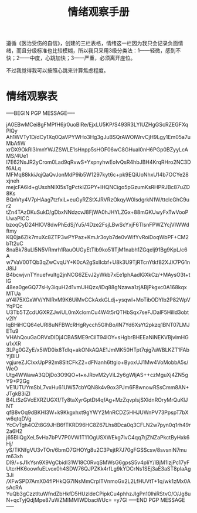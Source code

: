 #+TITLE: 情绪观察手册
#+OPTIONS: ^:nil
#+OPTIONS: num:nil
#+HTML_HEAD: <link rel="stylesheet" href="https://latex.now.sh/style.css">

遵循《医治受伤的自信》，创建的三栏表格，情绪这一栏因为我只会记录负面情绪，而且分级标准也比较模糊，所以我只采用3级分类法：1——轻微，感到不快；2——中度，心跳加快；3——严重，必须离开座位。

不过我觉得我可以按照心跳来计算焦虑程度。
* 情绪观察表
-----BEGIN PGP MESSAGE-----

jA0EBwMCei8gFMPfH6jr0uoBlRe/EjxLU5KP/S493R3LYIUZHgGScRZEGFXqPlQy
Ah1WVTy1D/dCy1Xq0QaVPYWHo3Hg3gJuBSQrAWOlWrvCjH9Lgy1Em05a7uMbAfiW
xrDX9OkRl3ImnYWJZSWLE1sHnpp5sHOF06wC8GHuaI0nH6PGp0BZyyLcAMS/4Ue1
I7E62NsJR2yCrom0Lad9qRvwS+YxpnyhwEoIvQsR4hbJBH4KrqRHro2NC3Df6ALq
MFMq88kkiJqjQaQvJonMdP9ib5W1297kyt6c+pk9EQiUoNhxU14b7OCYe28xjneh
mejcFA6ld+gUsxhNlXl5sTgPctkIZGPY+lHQNCigo5pGzumKsRHPRJBc87uZD8Ks
BQnVty4V7pHAag7tzfxiL+euGyRZStXJRVRzOkqyW0lsdgrkN1W/ttclcGhC9ur2
tZn4TAzDKuSukD/gDbxNNdzcvJ8FjWA0hJHYLZGx+88mGKUwyFxTwVooPUwaPICC
bzoqCyD24HlOV8dwPhEdSjYu5/4Dze2FsjLBwScYxjF6TlsnFPWZYcjVIWWdftmy
KQ0ja6ZIk7muXc8ZTP3wPYPaz+KmJr3oyb7de0vWifYvRoiDoqWbPF+CM2bTt2uC
8naBk78uLl5N5VRmrh1RauOUGyEtTIb9ko51lTjM1nabh1ZGqelj91Bg9KpL/c6A
w7VaV00TQb3qZwCvqUY+K0cA2gSxIIcbf+U8k3U9TjRTcnYtkf82XJX7PG1nJ8iJ
B4bcwjvnTYnuefvuItg2jnNCG6ZEvJ2yWkb7xEe1phAadlGXkCz/+MAysO3t+tlG
48ea0geGQ77sHy3iquH2d1vmUHQzx/iDq88gNzawa1zjABjPkgxc0A168kqxMTUa
aY4I75XGxWV/YNIRvM9K6UiMvCCkAxkGLdj+ysqwl+MoTibODYlb2P82WpVYqPQc
U3Tb5TZcdUGXRZJwiUL0mXclomCu4W4t5rQTHbSqx7seFJDaIF5Hilld3obtv2lY
IqBHiHCQ64eURl8uNFBWcRHgRycch5GlhBo/lN7Yd6XsYt2pkzq1BNT07LMJETu9
VHAhQouGaORVxDIDj4CBA5ME9rCilT94lOY+sHgbrBHEEaNiNEKVBjvlmHGu1xXR
3LPg0GZyE/x5WD0ix8Tdlq+akONkAQAE1JmMK50HTpt7qig7aWBLKZT1FAbYjBlU
vgjureZJClxxUpP92m8SltCFkZ2+dFNanh6ttgio+ByoxUJ1Mw4VoMobbA5s/WeO
Utg4WWawA3QDjDo3O9QO+t+xJRovM2yViL2y6gWljAS++czMguXj4ZN5gY9+P2Gg
VE1UTUYmSbL7vxHu61UW57cbYQN8k4v9ox3PJm6F8wnowRSsCmm8AN+JTgkB3iZI
B4LtSzGVcEXRZUGXf/Ty8taXyrGptDt4qfAg+MzZqvplsjSXldnROryMrQuKlJNT
qfB8vOq9dBKHI3W+k9Kkgxhxt9gYWY2MnRCDZ5HHJUWnPV73PpspT7bXw6qtqDVg
YcCvTgh4OZt8G9JHB6fTKRD96HC8Z67Lhs8Dca0q3CFLN2w7pyn0q1rh49r2a6H2
j65BIiQgXeL5vHa7bPV7P0VW1T11OgUSXWEkg7lvC4qq7rjZNZaPkctByHxk6Hj/
yS/TKNfgVU3vTOn/6bmO7GHOYg8u2C3PejtR7J70gFGSScsv/8svsniN7mum63xh
Dl9/+sJ1kYsn9X9VgCbidI31W18C0RvqSMWsG6gpsS5v4pIiY/IBjM1lzjPc17yF
UtcrHK6oowfuELvox0h4SDW76QJPZKk4rfLg9kYDCrNs1SEj3aE3aST8plaAg3Ji
/XFwSPD7AmX04fIPHkQG7INsMmCrplTVnmoGx2L2LfHUVtT+1q/wk1zMx0AsAcRA
YuQb3gCzztltuWfndZbHkfD5HUzldeCPipkCu4phhzJIgPn10lhiRStvO/O/Jg8u
N+qcTyjQdjMpe87uWZMIMMlWDbacWUc=
=y7Gl
-----END PGP MESSAGE-----




